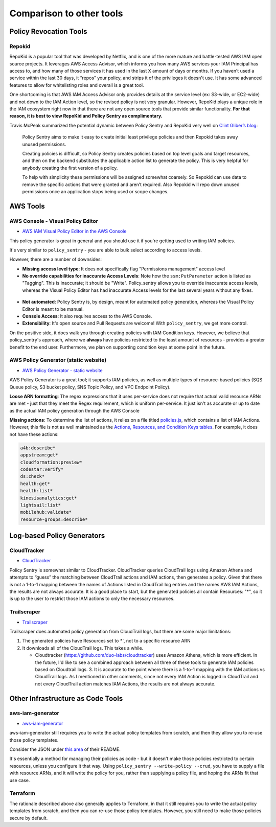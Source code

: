 Comparison to other tools
-------------------------

Policy Revocation Tools
~~~~~~~~~~~~~~~~~~~~~~~~~~~~~~~~~~~~~~~~

-------------------------------------
Repokid
-------------------------------------
RepoKid is a popular tool that was developed by Netflix, and is one of the more mature and battle-tested AWS IAM open source projects. It leverages AWS Access Advisor, which informs you how many AWS services your IAM Principal has access to, and how many of those services it has used in the last X amount of days or months. If you haven’t used a service within the last 30 days, it “repos” your policy, and strips it of the privileges it doesn't use. It has some advanced features to allow for whitelisting roles and overall is a great tool.

One shortcoming is that AWS IAM Access Advisor only  provides details at the service level (ex: S3-wide, or EC2-wide) and not down to the IAM Action level, so the revised policy is not very granular. However, RepoKid plays a unique role in the IAM ecosystem right now in that there are not any open source tools that provide similar functionality. **For that reason, it is best to view RepoKid and Policy Sentry as complimentary.**

Travis McPeak summarized the potential dynamic between Policy Sentry and RepoKid very well on `Clint Gliber’s blog <https://programanalys.is/blog/tldr-sec-010-cloudflare-on-security-iam-least-priv-xss-in-firefox-ui/#policy_sentry---iam-least-privilege-policy-generator>`_\ :

..

   Policy Sentry aims to make it easy to create initial least privilege policies and then Repokid takes away unused permissions.

   Creating policies is difficult, so Policy Sentry creates policies based on top level goals and target resources, and then on the backend substitutes the applicable action list to generate the policy. This is very helpful for anybody creating the first version of a policy.

   To help with simplicity these permissions will be assigned somewhat coarsely. So Repokid can use data to remove the specific actions that were granted and aren’t required. Also Repokid will repo down unused permissions once an application stops being used or scope changes.


AWS Tools
~~~~~~~~~~~~~~~~~~~

----------------------------------
AWS Console - Visual Policy Editor
----------------------------------

* `AWS IAM Visual Policy Editor in the AWS Console <https://docs.aws.amazon.com/IAM/latest/UserGuide/access_policies_create.html#access_policies_create-start>`_

This policy generator is great in general and you should use it if you're getting used to writing IAM policies.

It's very similar to ``policy_sentry`` - you are able to bulk select according to access levels.

However, there are a number of downsides:


* **Missing access level type**\ : It does not specifically flag "Permissions management" access level
* **No override capabilities for inaccurate Access Levels**\ : Note how the ``ssm:PutParameter`` action is listed as "Tagging". This is inaccurate; it should be "Write". Policy_sentry allows you to override inaccurate access levels, whereas the Visual Policy Editor has had inaccurate Access levels for the last several years without any fixes.

..

   .. image:: ../images/3-SSM-visual-editor.png
      :target: ../images/3-SSM-visual-editor.png
      :alt: Visual Policy Editor - inaccurate access level



* **Not automated**\ : Policy Sentry is, by design, meant for automated policy generation, whereas the Visual Policy Editor is meant to be manual.
* **Console Access**\ : It also requires access to the AWS Console.
* **Extensibility**\ : It's open source and Pull Requests are welcome! With ``policy_sentry``\ , we get more control.

On the positive side, it does walk you through creating policies with IAM Condition keys. However, we believe that policy_sentry's approach, where we **always** have policies restricted to the least amount of resources - provides a greater benefit to the end user. Furthermore, we plan on supporting condition keys at some point in the future.

-------------------------------------
AWS Policy Generator (static website)
-------------------------------------

* `AWS Policy Generator - static website <https://awspolicygen.s3.amazonaws.com/policygen.html>`_

AWS Policy Generator is a great tool; it supports IAM policies, as well as multiple types of resource-based policies (SQS Queue policy, S3 bucket policy, SNS Topic Policy, and VPC Endpoint Policy).

**Loose ARN formatting**\ : The regex expressions that it uses per-service does not require that actual valid resource ARNs are met - just that they meet the Regex requirement, which is uniform per-service. It just isn't as accurate or up to date as the actual IAM policy generation through the AWS Console

**Missing actions**\ : To determine the list of actions, it relies on a file titled `policies.js <https://awspolicygen.s3.amazonaws.com/js/policies.js>`_\ , which contains a list of IAM Actions. However, this file is not as well maintained as the `Actions, Resources, and Condition Keys tables <https://docs.aws.amazon.com/IAM/latest/UserGuide/reference_policies_actions-resources-contextkeys.html>`_. For example, it does not have these actions:

.. code-block:: text

   a4b:describe*
   appstream:get*
   cloudformation:preview*
   codestar:verify*
   ds:check*
   health:get*
   health:list*
   kinesisanalytics:get*
   lightsail:list*
   mobilehub:validate*
   resource-groups:describe*


Log-based Policy Generators
~~~~~~~~~~~~~~~~~~~~~~~~~~~

-------------------------------------
CloudTracker
-------------------------------------

* `CloudTracker <https://github.com/duo-labs/cloudtracker>`_

Policy Sentry is somewhat similar to CloudTracker. CloudTracker queries CloudTrail logs using Amazon Athena and attempts to “guess” the matching between CloudTrail actions and IAM actions, then generates a policy. Given that there is not a 1-to-1 mapping between the names of Actions listed in CloudTrail log entries and the names AWS IAM Actions, the results are not always accurate. It is a good place to start, but the generated policies all contain Resources: "*", so it is up to the user to restrict those IAM actions to only the necessary resources.

-------------------------------------
Trailscraper
-------------------------------------

* `Trailscraper <https://github.com/flosell/trailscraper/>`_

Trailscraper does automated policy generation from CloudTrail logs, but there are some major limitations:


#. The generated policies have Resources set to `*``, not to a specific resource ARN
#. It downloads all of the CloudTrail logs. This takes a while.

   * Cloudtracker (https://github.com/duo-labs/cloudtracker) uses Amazon Athena, which is more efficient. In the future, I'd like to see a combined approach between all three of these tools to generate IAM policies based on Cloudtrail logs. 3. It is accurate to the point where there is a 1-to-1 mapping with the IAM actions vs CloudTrail logs. As I mentioned in other comments, since not every IAM Action is logged in CloudTrail and not every CloudTrail action matches IAM Actions, the results are not always accurate.


Other Infrastructure as Code Tools
~~~~~~~~~~~~~~~~~~~~~~~~~~~~~~~~~~

-------------------------------------
aws-iam-generator
-------------------------------------
* `aws-iam-generator <https://github.com/awslabs/aws-iam-generator>`_

aws-iam-generator still requires you to write the actual policy templates from scratch, and then they allow you to re-use those policy templates.

Consider the JSON under `this area <https://github.com/awslabs/aws-iam-generator#managed-policies-derived-from-a-jinja2-template>`_ of their README.

It's essentially a method for managing their policies as code - but it doesn't make those policies restricted to certain resources, unless you configure it that way. Using ``policy_sentry --write-policy --crud``\ , you have to supply a file with resource ARNs, and it will write the policy for you, rather than supplying a policy file, and hoping the ARNs fit that use case.

-------------------------------------
Terraform
-------------------------------------

The rationale described above also generally applies to Terraform, in that it still requires you to write the actual policy templates from scratch, and then you can re-use those policy templates. However, you still need to make those policies secure by default.
